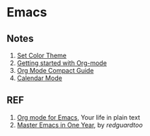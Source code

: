 * Emacs

** Notes

1. [[./color-theme.org][Set Color Theme]]
1. [[./quickstart.org][Getting started with Org-mode]]
1. [[./org-mode-guide.org][Org Mode Compact Guide]]
1. [[./calendar.org][Calendar Mode]]

** REF

1. [[https://orgmode.org][Org mode for Emacs]], Your life in plain text
2. [[https://github.com/redguardtoo/mastering-emacs-in-one-year-guide][Master Emacs in One Year]], by /redguardtoo/

